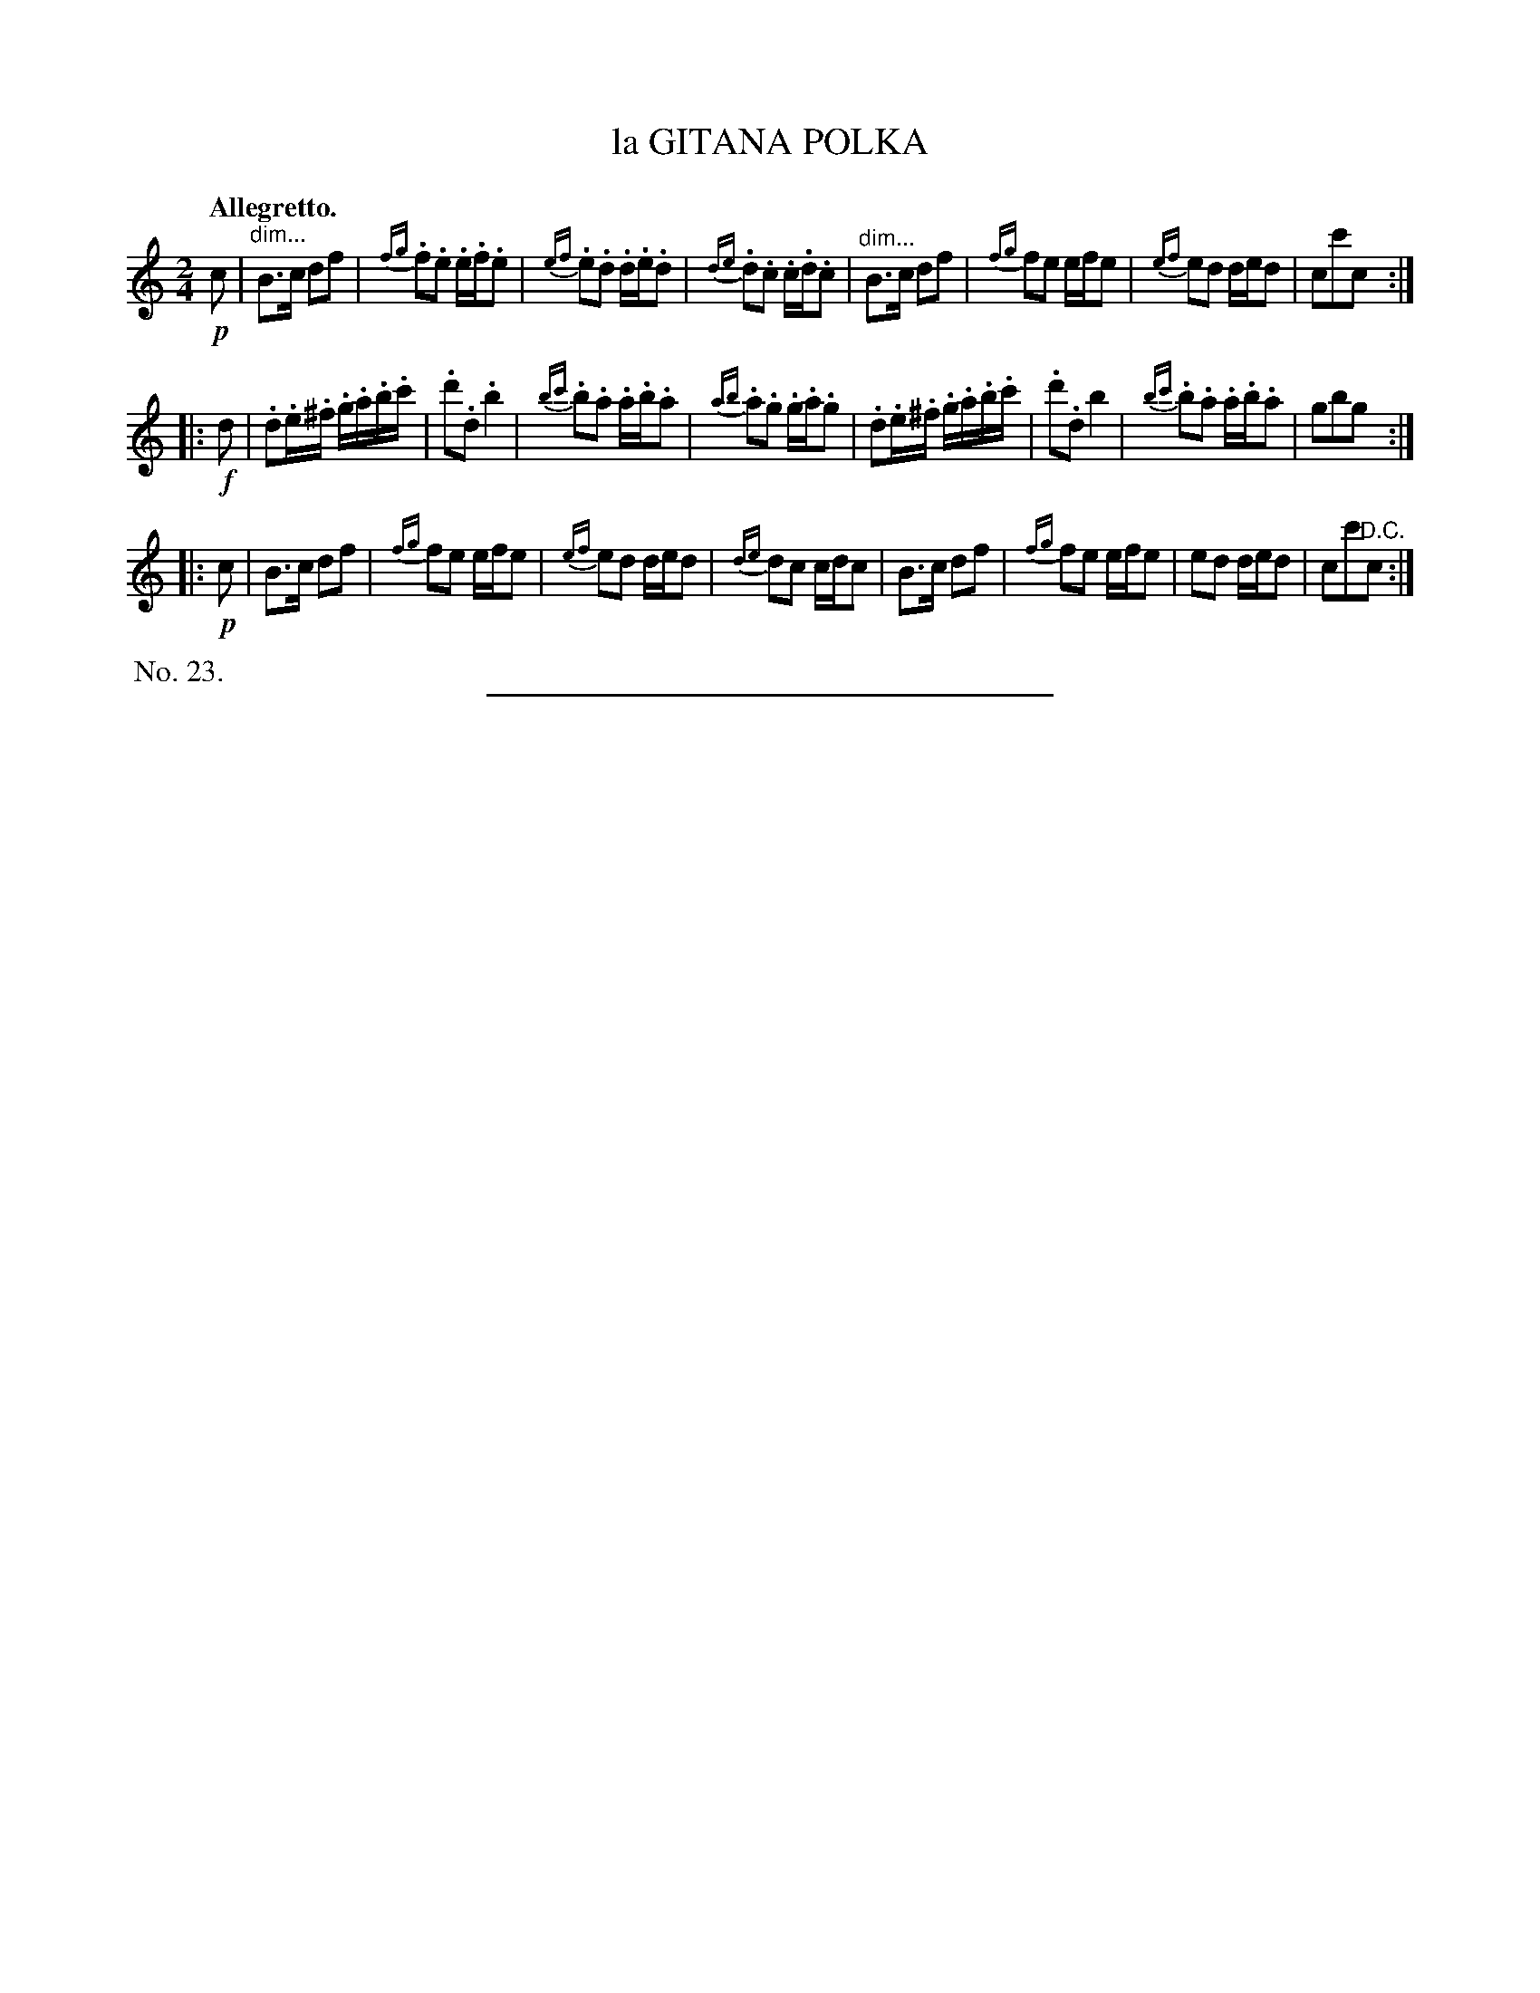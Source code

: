 X: 21613
T: la GITANA POLKA
Q: "Allegretto."
%R: polka, march, reel
N: This is version 1, for ABC software that doesn't understand diminuendo symbols.
B: W. Hamilton "Universal Tune-Book" Vol. 2 Glasgow 1846 p.161 #3
S: http://s3-eu-west-1.amazonaws.com/itma.dl.printmaterial/book_pdfs/hamiltonvol2web.pdf
Z: 2016 John Chambers <jc:trillian.mit.edu>
N: The 3rd strain is identical to the 1st, except for the staccato marks.
M: 2/4
L: 1/16
K: C
% - - - - - - - - - - - - - - - - - - - - - - - - -
!p!c2 |\
"^dim..."B3c d2f2 | {fg}.f2.e2 .e.f.e2 | {ef}.e2.d2 .d.e.d2 | {de}.d2.c2 .c.d.c2 |\
"^dim..."B3c d2f2 | {fg}f2e2 efe2 | {ef}e2d2 ded2 | c2c'2c2 :|
|: !f!d2 |\
.d2.e.^f .g.a.b.c' | .d'2.d2 .b4 | {bc'}.b2.a2 .a.b.a2 | {ab}.a2.g2 .g.a.g2 |\
.d2.e.^f .g.a.b.c' | .d'2.d2 b4 | {bc'}.b2.a2 .a.b.a2 | g2b2g2 :|
|: !p!c2 |\
B3c d2f2 | {fg}f2e2 efe2 | {ef}e2d2 ded2 | {de}d2c2 cdc2 |\
B3c d2f2 | {fg}f2e2 efe2 | e2d2 ded2 | c2c'2"^D.C."c2 :|
% - - - - - - - - - - - - - - - - - - - - - - - - -
%%begintext align
%% No. 23.
%%endtext
%%sep 1 1 300
